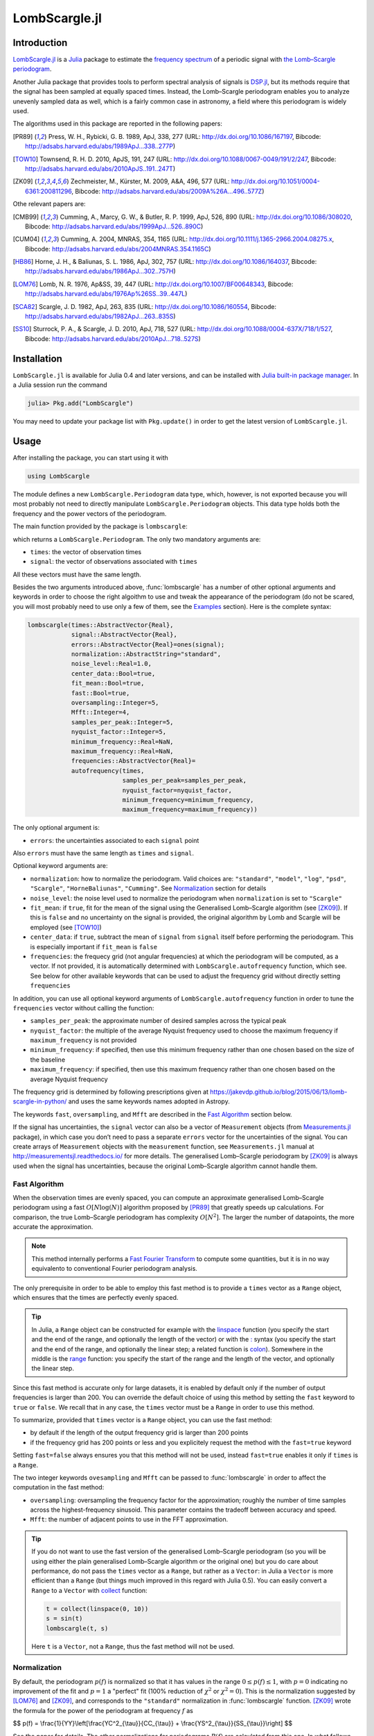 LombScargle.jl
==============

Introduction
------------

`LombScargle.jl <https://github.com/giordano/LombScargle.jl>`__ is a `Julia
<http://julialang.org/>`__ package to estimate the `frequency spectrum
<https://en.wikipedia.org/wiki/Frequency_spectrum>`__ of a periodic signal with
`the Lomb–Scargle periodogram
<https://en.wikipedia.org/wiki/The_Lomb–Scargle_periodogram>`__.

Another Julia package that provides tools to perform spectral analysis of
signals is `DSP.jl <https://github.com/JuliaDSP/DSP.jl>`__, but its methods
require that the signal has been sampled at equally spaced times.  Instead, the
Lomb–Scargle periodogram enables you to analyze unevenly sampled data as well,
which is a fairly common case in astronomy, a field where this periodogram is
widely used.

The algorithms used in this package are reported in the following papers:

.. [PR89] Press, W. H., Rybicki, G. B. 1989, ApJ, 338, 277 (URL:
	  http://dx.doi.org/10.1086/167197, Bibcode:
	  http://adsabs.harvard.edu/abs/1989ApJ...338..277P)
.. [TOW10] Townsend, R. H. D. 2010, ApJS, 191, 247 (URL:
	   http://dx.doi.org/10.1088/0067-0049/191/2/247, Bibcode:
	   http://adsabs.harvard.edu/abs/2010ApJS..191..247T)
.. [ZK09] Zechmeister, M., Kürster, M. 2009, A&A, 496, 577 (URL:
	  http://dx.doi.org/10.1051/0004-6361:200811296, Bibcode:
	  http://adsabs.harvard.edu/abs/2009A%26A...496..577Z)

Othe relevant papers are:

.. [CMB99] Cumming, A., Marcy, G. W., & Butler, R. P. 1999, ApJ, 526, 890 (URL:
	   http://dx.doi.org/10.1086/308020, Bibcode:
	   http://adsabs.harvard.edu/abs/1999ApJ...526..890C)
.. [CUM04] Cumming, A. 2004, MNRAS, 354, 1165 (URL:
	   http://dx.doi.org/10.1111/j.1365-2966.2004.08275.x, Bibcode:
	   http://adsabs.harvard.edu/abs/2004MNRAS.354.1165C)
.. [HB86] Horne, J. H., & Baliunas, S. L. 1986, ApJ, 302, 757 (URL:
	  http://dx.doi.org/10.1086/164037, Bibcode:
	  http://adsabs.harvard.edu/abs/1986ApJ...302..757H)
.. [LOM76] Lomb, N. R. 1976, Ap&SS, 39, 447 (URL:
	   http://dx.doi.org/10.1007/BF00648343, Bibcode:
	   http://adsabs.harvard.edu/abs/1976Ap%26SS..39..447L)
.. [SCA82] Scargle, J. D. 1982, ApJ, 263, 835 (URL:
	   http://dx.doi.org/10.1086/160554, Bibcode:
	   http://adsabs.harvard.edu/abs/1982ApJ...263..835S)
.. [SS10] Sturrock, P. A., & Scargle, J. D. 2010, ApJ, 718, 527 (URL:
	  http://dx.doi.org/10.1088/0004-637X/718/1/527, Bibcode:
	  http://adsabs.harvard.edu/abs/2010ApJ...718..527S)

Installation
------------

``LombScargle.jl`` is available for Julia 0.4 and later versions, and can be
installed with `Julia built-in package manager
<http://docs.julialang.org/en/stable/manual/packages/>`__.  In a Julia session
run the command

.. code-block:: julia

    julia> Pkg.add("LombScargle")

You may need to update your package list with ``Pkg.update()`` in order to get
the latest version of ``LombScargle.jl``.

Usage
-----

After installing the package, you can start using it with

.. code-block:: julia

    using LombScargle

The module defines a new ``LombScargle.Periodogram`` data type, which, however,
is not exported because you will most probably not need to directly manipulate
``LombScargle.Periodogram`` objects.  This data type holds both the frequency
and the power vectors of the periodogram.

The main function provided by the package is ``lombscargle``:

.. function:: lombscargle(times::AbstractVector{Real}, signal::AbstractVector{Real})

which returns a ``LombScargle.Periodogram``.  The only two mandatory arguments
are:

-  ``times``: the vector of observation times
-  ``signal``: the vector of observations associated with ``times``

All these vectors must have the same length.

Besides the two arguments introduced above, :func:`lombscargle` has a number of
other optional arguments and keywords in order to choose the right algoithm to
use and tweak the appearance of the periodogram (do not be scared, you will most
probably need to use only a few of them, see the Examples_ section).  Here is
the complete syntax:

.. code-block:: julia

    lombscargle(times::AbstractVector{Real},
                signal::AbstractVector{Real},
                errors::AbstractVector{Real}=ones(signal);
                normalization::AbstractString="standard",
                noise_level::Real=1.0,
                center_data::Bool=true,
                fit_mean::Bool=true,
                fast::Bool=true,
                oversampling::Integer=5,
                Mfft::Integer=4,
                samples_per_peak::Integer=5,
                nyquist_factor::Integer=5,
                minimum_frequency::Real=NaN,
                maximum_frequency::Real=NaN,
                frequencies::AbstractVector{Real}=
                autofrequency(times,
                              samples_per_peak=samples_per_peak,
                              nyquist_factor=nyquist_factor,
                              minimum_frequency=minimum_frequency,
                              maximum_frequency=maximum_frequency))

The only optional argument is:

-  ``errors``: the uncertainties associated to each ``signal`` point

Also ``errors`` must have the same length as ``times`` and ``signal``.

Optional keyword arguments are:

- ``normalization``: how to normalize the periodogram.  Valid choices are:
  ``"standard"``, ``"model"``, ``"log"``, ``"psd"``, ``"Scargle"``,
  ``"HorneBaliunas"``, ``"Cumming"``.  See Normalization_ section for details
- ``noise_level``: the noise level used to normalize the periodogram when
  ``normalization`` is set to ``"Scargle"``
- ``fit_mean``: if ``true``, fit for the mean of the signal using the
  Generalised Lomb–Scargle algorithm (see [ZK09]_).  If this is ``false`` and no
  uncertainty on the signal is provided, the original algorithm by Lomb and
  Scargle will be employed (see [TOW10]_)
- ``center_data``: if ``true``, subtract the mean of ``signal`` from ``signal``
  itself before performing the periodogram. This is especially important if
  ``fit_mean`` is ``false``
- ``frequencies``: the frequecy grid (not angular frequencies) at which the
  periodogram will be computed, as a vector. If not provided, it is
  automatically determined with ``LombScargle.autofrequency`` function, which
  see. See below for other available keywords that can be used to adjust the
  frequency grid without directly setting ``frequencies``

In addition, you can use all optional keyword arguments of
``LombScargle.autofrequency`` function in order to tune the
``frequencies`` vector without calling the function:

-  ``samples_per_peak``: the approximate number of desired samples
   across the typical peak
-  ``nyquist_factor``: the multiple of the average Nyquist frequency
   used to choose the maximum frequency if ``maximum_frequency`` is not
   provided
-  ``minimum_frequency``: if specified, then use this minimum frequency
   rather than one chosen based on the size of the baseline
-  ``maximum_frequency``: if specified, then use this maximum frequency
   rather than one chosen based on the average Nyquist frequency

The frequency grid is determined by following prescriptions given at
https://jakevdp.github.io/blog/2015/06/13/lomb-scargle-in-python/ and
uses the same keywords names adopted in Astropy.

The keywords ``fast``, ``oversampling``, and ``Mfft`` are described in the `Fast
Algorithm`_ section below.

If the signal has uncertainties, the ``signal`` vector can also be a vector of
``Measurement`` objects (from `Measurements.jl
<https://github.com/giordano/Measurements.jl>`__ package), in which case you
don’t need to pass a separate ``errors`` vector for the uncertainties of the
signal. You can create arrays of ``Measurement`` objects with the
``measurement`` function, see ``Measurements.jl`` manual at
http://measurementsjl.readthedocs.io/ for more details.  The generalised
Lomb–Scargle periodogram by [ZK09]_ is always used when the signal has
uncertainties, because the original Lomb–Scargle algorithm cannot handle them.

Fast Algorithm
~~~~~~~~~~~~~~

When the observation times are evenly spaced, you can compute an approximate
generalised Lomb–Scargle periodogram using a fast :math:`O[N \log(N)]` algorithm
proposed by [PR89]_ that greatly speeds up calculations.  For comparison, the
true Lomb–Scargle periodogram has complexity :math:`O[N^2]`.  The larger the
number of datapoints, the more accurate the approximation.

.. Note::

   This method internally performs a `Fast Fourier Transform
   <https://en.wikipedia.org/wiki/Fast_Fourier_transform>`_ to compute some
   quantities, but it is in no way equivalento to conventional Fourier
   periodogram analysis.

The only prerequisite in order to be able to employ this fast method is to
provide a ``times`` vector as a ``Range`` object, which ensures that the times
are perfectly evenly spaced.

.. Tip::

   In Julia, a ``Range`` object can be constructed for example with the
   `linspace
   <http://docs.julialang.org/en/stable/stdlib/arrays/#Base.linspace>`_ function
   (you specify the start and the end of the range, and optionally the length of
   the vector) or with the `:
   <http://docs.julialang.org/en/stable/stdlib/math/#Base.:>`_ syntax (you
   specify the start and the end of the range, and optionally the linear step; a
   related function is `colon
   <http://docs.julialang.org/en/stable/stdlib/math/#Base.colon>`_).  Somewhere
   in the middle is the `range
   <http://docs.julialang.org/en/stable/stdlib/math/#Base.range>`_ function: you
   specify the start of the range and the length of the vector, and optionally
   the linear step.

Since this fast method is accurate only for large datasets, it is enabled by
default only if the number of output frequencies is larger than 200.  You can
override the default choice of using this method by setting the ``fast`` keyword
to ``true`` or ``false``.  We recall that in any case, the ``times`` vector must
be a ``Range`` in order to use this method.

To summarize, provided that ``times`` vector is a ``Range`` object, you can use
the fast method:

* by default if the length of the output frequency grid is larger than 200
  points
* if the frequency grid has 200 points or less and you explicitely request the
  method with the ``fast=true`` keyword

Setting ``fast=false`` always ensures you that this method will not be used,
instead ``fast=true`` enables it only if ``times`` is a ``Range``.

The two integer keywords ``ovesampling`` and ``Mfft`` can be passed to
:func:`lombscargle` in order to affect the computation in the fast method:

* ``oversampling``: oversampling the frequency factor for the approximation;
  roughly the number of time samples across the highest-frequency sinusoid.
  This parameter contains the tradeoff between accuracy and speed.
* ``Mfft``: the number of adjacent points to use in the FFT approximation.

.. Tip::

   If you do not want to use the fast version of the generalised Lomb–Scargle
   periodogram (so you will be using either the plain generalised Lomb–Scargle
   algorithm or the original one) but you do care about performance, do not pass
   the ``times`` vector as a ``Range``, but rather as a ``Vector``: in Julia a
   ``Vector`` is more efficient than a ``Range`` (but things much improved in
   this regard with Julia 0.5).  You can easily convert a ``Range`` to a
   ``Vector`` with `collect
   <docs.julialang.org/en/stable/stdlib/collections/?highlight=collect#Base.collect>`_
   function:

   .. code-block:: julia

       t = collect(linspace(0, 10))
       s = sin(t)
       lombscargle(t, s)

   Here ``t`` is a ``Vector``, not a ``Range``, thus the fast method will not be
   used.

Normalization
~~~~~~~~~~~~~

By default, the periodogram :math:`p(f)` is normalized so that it has values in
the range :math:`0 \leq p(f) \leq 1`, with :math:`p = 0` indicating no
improvement of the fit and :math:`p = 1` a "perfect" fit (100% reduction of
:math:`\chi^2` or :math:`\chi^2 = 0`).  This is the normalization suggested by
[LOM76]_ and [ZK09]_, and corresponds to the ``"standard"`` normalization in
:func:`lombscargle` function.  [ZK09]_ wrote the formula for the power of the
periodogram at frequency :math:`f` as

$$ p(f) = \\frac{1}{YY}\\left[\\frac{YC^2_{\\tau}}{CC_{\\tau}} + \\frac{YS^2_{\\tau}}{SS_{\\tau}}\\right] $$

See the paper for details.  The other normalizations for periodograms
:math:`P(f)` are calculated from this one.  In what follows, :math:`N` is the
number of observations.

- ``"model"``:
  $$ P(f) = \\frac{p(f)}{1 - p(f)} $$
- ``"log"``:
  $$ P(f) = -\\log(1 - p(f)) $$
- ``"psd"``:
  $$ P(f) = \\frac{1}{2}\\left[\\frac{YC^2_{\\tau}}{CC_{\\tau}} +
  \\frac{YS^2_{\\tau}}{SS_{\\tau}}\\right] = p(f) \\frac{YY}{2} $$
- ``"Scargle"``:
  $$ P(f) = \\frac{p(f)}{\\text{noise level}} $$
  This normalization can be used when you know the noise level (expected from
  the a priori known noise variance or population variance), but this isn’t
  usually the case.  See [SCA82]_
- ``"HorneBaliunas"``:
  $$ P(f) = \\frac{N - 1}{2} p(f) $$
  This is like the ``"Scargle"`` normalization, where the noise has been
  estimated for Gaussian noise to be :math:`(N - 1)/2`.  See [HB86]_
- If the data contains a signal or if errors are under- or overestimated or if
  intrinsic variability is present, then :math:`(N-1)/2` may not be a good
  uncorrelated estimator for the noise level.  [CMB99]_ suggested to estimate
  the noise level a posteriori with the residuals of the best fit and normalised
  the periodogram as:
  $$ P(f) = \\frac{N - 3}{2} \\frac{p(f)}{1 - p(f_{\\text{best}})} $$
  This is the ``"Cumming"`` normalization option

Access Frequency Grid and Power Spectrum of the Periodogram
~~~~~~~~~~~~~~~~~~~~~~~~~~~~~~~~~~~~~~~~~~~~~~~~~~~~~~~~~~~

.. function:: power(p::Periodogram)
.. function:: freq(p::Periodogram)
.. function:: freqpower(p::Periodogram)

:func:`lombscargle` function return a ``LombScargle.Periodogram`` object, but
you most probably want to use the frequency grid and the power spectrum. You can
access these vectors with ``freq`` and ``power`` functions, just like in
``DSP.jl`` package. If you want to get the 2-tuple ``(freq(p), power(p))`` use
the ``freqpower`` function.

Find Highest Power and Associated Frequencies
~~~~~~~~~~~~~~~~~~~~~~~~~~~~~~~~~~~~~~~~~~~~~

.. function:: findmaxpower(p::Periodogram)
.. function:: findmaxfreq(p::Periodogram, threshold::Real=findmaxpower(p))

Once you compute the periodogram, you usually want to know which are the
frequencies with highest power.  To do this, you can use the
:func:`findmaxfreq`.  It returns the vector of frequencies with the highest
power in the periodogram ``p``.  If a second argument ``threshold`` is provided,
return the frequencies with power larger than or equal to ``threshold``.  The
value of the highest power of a periodogram can be calculated with the
:func:`findmaxpower` function.

False-Alarm Probability
~~~~~~~~~~~~~~~~~~~~~~~

.. function:: prob(P::Periodogram, p_0::Real)
.. function:: probinv(P::Periodogram, prob::Real)
.. function:: fap(P::Periodogram, p_0::Real)
.. function:: fapinv(P::Periodogram, fap::Real)

Noise in the data produce fluctuations in the periodogram that will present
several local peaks, but not all of them related to real periodicities.  The
significance of the peaks can be tested by calculating the probability that its
power can arise purely from noise.  The higher the value of the power, the lower
will be this probability.

.. Note::

   [CMB99]_ showed that the different normalizations result in different
   probability functions.  ``LombScargle.jl`` can calculate the probability (and
   the false-alarm probability) only for the normalizations reported by [ZK09]_,
   that are ``"standard"``, ``"Scargle"``, ``"HorneBaliunas"``, and
   ``"Cumming"``.

The probability :math:`\text{Prob}(p > p_{0})` that the periodogram power
:math:`p` can exceed the value :math:`p_{0}` can be calculated with the
:func:`prob` function, whose first argument is the periodogram and the second
one is the :math:`p_{0}` value.  The function :func:`probinv` is its inverse: it
takes the probability as second argument and returns the corresponding
:math:`p_{0}` value.

Here are the probability functions for each normalization supported by
``LombScargle.jl``:

- ``"standard"`` (:math:`p \in [0, 1]`):
  $$ \\text{Prob}(p > p_{0}) = (1 - p_{0})^{(N - 3)/2} $$
- ``"Scargle"`` (:math:`p \in [0, \infty)`):
  $$ \\text{Prob}(p > p_{0}) = \\exp(-p_{0}) $$
- ``"HorneBaliunas"`` (:math:`p \in [0, (N - 1)/2]`):
  $$ \\text{Prob}(p > p_{0}) = \\left(1 - \\frac{2p_{0}}{N - 1}\\right)^{(N - 3)/2} $$
- ``"Cumming"`` (:math:`p \in [0, \infty)`):
  $$ \\text{Prob}(p > p_{0}) = \\left(1 + \\frac{2p_{0}}{N - 3}\\right)^{-(N - 3)/2} $$

As explained by [SS10]_, «the term "false-alarm probability" denotes the
probability that at least one out of :math:`M` independent power values in a
prescribed search band of a power spectrum computed from a white-noise time
series is expected to be as large as or larger than a given value».
``LombScargle.jl`` provides the :func:`fap` function to calculate the
false-alarm probability (FAP) of a given power in a periodogram.  Its first
argument is the periodogram, the second one is the value :math:`p_{0}` of the
power of which you want to calculate the FAP.  The function :func:`fap` uses the
formula

$$ \\text{FAP} = 1 - (1 - \\text{Prob}(p > p_{0}))^M $$

where :math:`M` is the number of independent frequencies estimated with :math:`M
= T \cdot \Delta f`, being :math:`T` the duration of the observations and
:math:`\Delta f` the width of the frequency range in which the periodogram has
been calculated (see [CUM04]_).  The function :func:`fapinv` is the inverse of
:func:`fap`: it takes as second argument the value of the FAP and returns the
corresponding value :math:`p_{0}` of the power.

The detection threshold :math:`p_{0}` is the periodogram power corresponding to
some (small) value of :math:`\text{FAP}`, i.e. the value of :math:`p` exceeded
due to noise alone in only a small fraction :math:`\text{FAP}` of trials.  An
observed power larger than :math:`p_{0}` indicates that a signal is likely
present (see [CUM04]_).

.. Caution::

   Some authors stressed that this method to calculate the false-alarm
   probability is not completely reliable.  A different approach to calculate
   the false-alarm probability is to perform Monte Carlo or bootstrap
   simulations in order to determine how often a certain power level
   :math:`p_{0}` is exceeded just by chance (see [CMB99]_, [CUM04]_, and
   [ZK09]_).

Examples
--------

Here is an example of a noisy periodic signal (:math:`\sin(\pi t) +
1.5\cos(2\pi t)`) sampled at unevenly spaced times.

.. code-block:: julia

    using LombScargle
    ntimes = 1001
    # Observation times
    t = linspace(0.01, 10pi, ntimes)
    # Randomize times
    t += step(t)*rand(ntimes)
    # The signal
    s = sinpi(t) + 1.5cospi(2t) + rand(ntimes)
    pgram = lombscargle(t, s)

You can plot the result, for example with `PyPlot
<https://github.com/stevengj/PyPlot.jl>`__ package.  Use :func:`freqpower`
function to get the frequency grid and the power of the periodogram as a
2-tuple.

.. code-block:: julia

    using PyPlot
    plot(freqpower(pgram)...)

.. image:: figure_1.png

.. Caution::

   If you do not fit for the mean of the signal (``fit_mean=false`` keyword to
   :func:`lombscargle` function) without centering the data
   (``center_data=false``) you can get inaccurate results.  For example,
   spurious peaks at low frequencies can appear and the real peaks lose power:

   .. code-block:: julia

      plot(freqpower(lombscargle(t, s, fit_mean=false, center_data=false))...)

   .. image:: figure_2.png

.. Tip::

   You can tune the frequency grid with appropriate keywords to
   :func:`lombscargle` function.  For example, in order to increase the sampling
   increase ``samples_per_peak``, and set ``maximum_frequency`` to lower values
   in order to narrow the frequency range:

   .. code-block:: julia

      plot(freqpower(lombscargle(t, s, samples_per_peak=20, maximum_frequency=1.5))...)

   .. image:: figure_3.png

   If you simply want to use your own frequency grid, directly set the
   ``frequencies`` keyword:

   .. code-block:: julia

      plot(freqpower(lombscargle(t, s, frequencies=0.001:1e-3:1.5))...)

   .. image:: figure_4.png

Signal with Uncertainties
~~~~~~~~~~~~~~~~~~~~~~~~~

The generalised Lomb–Scargle periodogram is able to handle a signal with
uncertainties, and they will be used as weights in the algorithm.  The
uncertainties can be passed either as the third optional argument ``errors`` to
:func:`lombscargle` or by providing this function with a ``signal`` vector of
type ``Measurement`` (from `Measurements.jl
<https://github.com/giordano/Measurements.jl>`__ package).

.. code-block:: julia

    using Measurements, PyPlot
    ntimes = 1001
    t = linspace(0.01, 10pi, ntimes)
    s = sinpi(2t)
    errors = rand(0.1:1e-3:4.0, ntimes)
    plot(freqpower(lombscargle(t, s, errors, maximum_frequency=1.5))...)
    plot(freqpower(lombscargle(t, measurement(s, errors), maximum_frequency=1.5))...)

.. image:: figure_5.png

We recall that the generalised Lomb–Scargle algorithm is used when the
``fit_mean`` optional keyword to :func:`lombscargle` is ``true`` if no error is
provided, instead it is always used if the signal has uncertainties.

``findmaxfreq`` and ``findmaxpower`` Functions
~~~~~~~~~~~~~~~~~~~~~~~~~~~~~~~~~~~~~~~~~~~~~~

:func:`findmaxfreq` function tells you the frequencies with the highest power in
the periodogram (and you can get the period by taking its inverse):

.. code-block:: julia

    t = linspace(0, 10, 1001)
    s = sinpi(2t)
    p = lombscargle(t, s)
    1.0./findmaxfreq(p) # Period with highest power
    # => 1-element Array{Float64,1}:
    #     0.00502487

This peak is at high frequency, very far from the expected value of the period
of 1.  In order to find the real peak, you can either narrow the frequency range
in order to exclude higher armonics, or pass the ``threshold`` argument to
:func:`findmaxfreq`.  You can use :func:`findmaxpower` to discover the highest
power in the periodogram:

.. code-block:: julia

    findmaxpower(p)
    # => 0.9712085205753647
    1.0./findmaxfreq(p, 0.97)
    # => 5-element Array{Float64,1}:
    #     1.0101
    #     0.0101
    #     0.00990197
    #     0.00502487
    #     0.00497537

The first peak is the real one, the other double peaks appear at higher
armonics.

.. Tip::

   Usually plotting the periodogram can give you a clue of what’s going on.

Development
-----------

The package is developed at https://github.com/giordano/LombScargle.jl.
There you can submit bug reports, make suggestions, and propose pull
requests.

History
~~~~~~~

The ChangeLog of the package is available in
`NEWS.md <https://github.com/giordano/LombScargle.jl/blob/master/NEWS.md>`__
file in top directory.

License
-------

The ``LombScargle.jl`` package is licensed under the MIT "Expat"
License. The original author is Mosè Giordano.

Acknowledgements
~~~~~~~~~~~~~~~~

This package greatly benefited from the implementation of the Lomb–Scargle
periodogram in Astropy, in particular for the fast method by [PR89]_.
